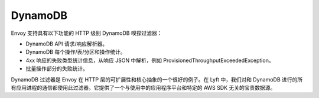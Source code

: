 .. _arch_overview_dynamo:

DynamoDB
========

Envoy 支持具有以下功能的 HTTP 级别 DynamoDB 嗅探过滤器：

* DynamoDB API 请求/响应解析器。
* DynamoDB 每个操作/表/分区和操作统计。
* 4xx 响应的失败类型统计信息，从响应 JSON 中解析，例如 ProvisionedThroughputExceededException。
* 批量操作部分的失败统计。

DynamoDB 过滤器是 Envoy 在 HTTP 层的可扩展性和核心抽象的一个很好的例子。在 Lyft 中，我们对和 DynamoDB 进行的所有应用进程的通信都使用此过滤器。它提供了一个与使用中的应用程序平台和特定的 AWS SDK 无关的宝贵数据源。

